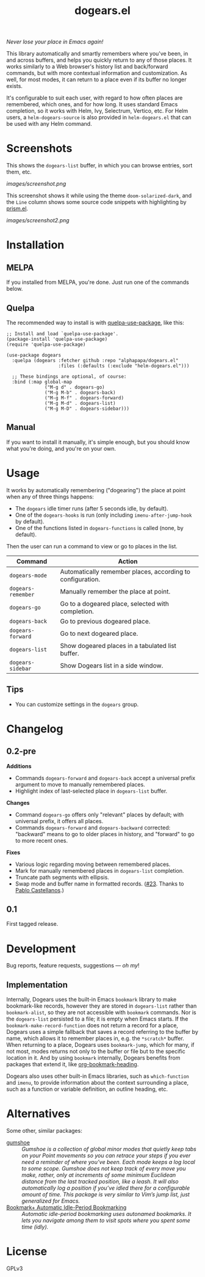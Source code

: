 #+TITLE: dogears.el

#+PROPERTY: LOGGING nil

# Note: This readme works with the org-make-toc <https://github.com/alphapapa/org-make-toc> package, which automatically updates the table of contents.

#+HTML: <img src="images/mascot.png" align="right">

# [[https://melpa.org/#/package-name][file:https://melpa.org/packages/dogears-badge.svg]] [[https://stable.melpa.org/#/package-name][file:https://stable.melpa.org/packages/dogears-badge.svg]]

/Never lose your place in Emacs again!/

This library automatically and smartly remembers where you've been, in and across buffers, and helps you quickly return to any of those places.  It works similarly to a Web browser's history list and back/forward commands, but with more contextual information and customization.  As well, for most modes, it can return to a place even if its buffer no longer exists.

It's configurable to suit each user, with regard to how often places are remembered, which ones, and for how long.  It uses standard Emacs completion, so it works with Helm, Ivy, Selectrum, Vertico, etc.  For Helm users, a ~helm-dogears-source~ is also provided in =helm-dogears.el= that can be used with any Helm command.

* Screenshots

This shows the ~dogears-list~ buffer, in which you can browse entries, sort them, etc.

[[images/screenshot.png]]

This screenshot shows it while using the theme =doom-solarized-dark=, and the =Line= column shows some source code snippets with highlighting by [[https://github.com/alphapapa/prism.el][prism.el]].

[[images/screenshot2.png]]

* Contents                                                         :noexport:
:PROPERTIES:
:TOC:      :include siblings
:ID:       8cdd22ed-5ab9-4ec6-962a-c05945a43ecf
:END:
:CONTENTS:
- [[#installation][Installation]]
- [[#usage][Usage]]
- [[#changelog][Changelog]]
- [[#development][Development]]
  - [[#implementation][Implementation]]
- [[#alternatives][Alternatives]]
:END:

* Installation
:PROPERTIES:
:TOC:      :depth 0
:ID:       c3d59323-561a-4839-9e54-e2a8dfa72213
:END:

** MELPA

If you installed from MELPA, you're done.  Just run one of the commands below.

** Quelpa

The recommended way to install is with [[https://github.com/quelpa/quelpa-use-package][quelpa-use-package]], like this:

#+BEGIN_SRC elisp
  ;; Install and load `quelpa-use-package'.
  (package-install 'quelpa-use-package)
  (require 'quelpa-use-package)

  (use-package dogears
    :quelpa (dogears :fetcher github :repo "alphapapa/dogears.el"
                     :files (:defaults (:exclude "helm-dogears.el")))

    ;; These bindings are optional, of course:
    :bind (:map global-map
                ("M-g d" . dogears-go)
                ("M-g M-b" . dogears-back)
                ("M-g M-f" . dogears-forward)
                ("M-g M-d" . dogears-list)
                ("M-g M-D" . dogears-sidebar)))
#+END_SRC

** Manual

If you want to install it manually, it's simple enough, but you should know what you're doing, and you're on your own.

* Usage
:PROPERTIES:
:TOC:      :depth 0
:ID:       986e8593-3ed1-4716-8423-788e8a178aa3
:END:

It works by automatically remembering ("dogearing") the place at point when any of three things happens:

+  The ~dogears~ idle timer runs (after 5 seconds idle, by default).
+  One of the ~dogears-hooks~ is run (only including ~imenu-after-jump-hook~ by default).
+  One of the functions listed in ~dogears-functions~ is called (none, by default).

Then the user can run a command to view or go to places in the list.

| Command          | Action                                                     |
|------------------+------------------------------------------------------------|
| =dogears-mode=     | Automatically remember places, according to configuration. |
| =dogears-remember= | Manually remember the place at point.                      |
| =dogears-go=       | Go to a dogeared place, selected with completion.          |
| =dogears-back=     | Go to previous dogeared place.                             |
| =dogears-forward=  | Go to next dogeared place.                                 |
| =dogears-list=     | Show dogeared places in a tabulated list buffer.           |
| =dogears-sidebar=  | Show Dogears list in a side window.                        |

** Tips
:PROPERTIES:
:ID:       6a5b2fdf-1031-4801-a471-b4dd47b953c7
:END:

+ You can customize settings in the =dogears= group.

* Changelog
:PROPERTIES:
:TOC:      :depth 0
:END:

** 0.2-pre

*Additions*

+ Commands ~dogears-forward~ and ~dogears-back~ accept a universal prefix argument to move to manually remembered places.
+ Highlight index of last-selected place in ~dogears-list~ buffer.

*Changes*

+ Command ~dogears-go~ offers only "relevant" places by default; with universal prefix, it offers all places.
+ Commands ~dogears-forward~ and ~dogears-backward~ corrected: "backward" means to go to older places in history, and "forward" to go to more recent ones.

*Fixes*

+ Various logic regarding moving between remembered places.
+ Mark for manually remembered places in ~dogears-list~ completion.
+ Truncate path segments with ellipsis.
+ Swap mode and buffer name in formatted records.  ([[https://github.com/alphapapa/dogears.el/pull/23][#23]].  Thanks to [[https://github.com/pacastega][Pablo Castellanos]].)

** 0.1

First tagged release.

# * Credits

* Development
:PROPERTIES:
:ID:       b2791280-8809-44dc-8a20-fb1517499ce1
:END:

Bug reports, feature requests, suggestions — /oh my/!

** Implementation
:PROPERTIES:
:ID:       3d92e106-2964-4097-a8d4-e4607dc240ab
:END:

Internally, Dogears uses the built-in Emacs ~bookmark~ library to make bookmark-like records, however they are stored in ~dogears-list~ rather than ~bookmark-alist~, so they are not accessible with ~bookmark~ commands.  Nor is the ~dogears-list~ persisted to a file; it is empty when Emacs starts.  If the ~bookmark-make-record-function~ does not return a record for a place, Dogears uses a simple fallback that saves a record referring to the buffer by name, which allows it to remember places in, e.g. the =*scratch*= buffer.  When returning to a place, Dogears uses ~bookmark-jump~, which for many, if not most, modes returns not only to the buffer or file but to the specific location in it.  And by using ~bookmark~ internally, Dogears benefits from packages that extend it, like [[https://github.com/alphapapa/org-bookmark-heading][org-bookmark-heading]].

Dogears also uses other built-in Emacs libraries, such as ~which-function~ and ~imenu~, to provide information about the context surrounding a place, such as a function or variable definition, an outline heading, etc.

* Alternatives
:PROPERTIES:
:ID:       96cb74a4-8c0d-48e7-bf5a-ff5f1f7af91a
:END:

Some other, similar packages:

+  [[https://github.com/Overdr0ne/gumshoe][gumshoe]] :: /Gumshoe is a collection of global minor modes that quietly keep tabs on your Point movements so you can retrace your steps if you ever need a reminder of where you’ve been.  Each mode keeps a log local to some scope.  Gumshoe does not keep track of every move you make, rather, only at increments of some minimum Euclidean distance from the last tracked position, like a leash.  It will also automatically log a position if you’ve idled there for a configurable amount of time.  This package is very similar to Vim’s jump list, just generalized for Emacs./
+  [[https://www.emacswiki.org/emacs/BookmarkPlus#AutomaticIdle-PeriodBookmarking][Bookmark+ Automatic Idle-Period Bookmarking]] :: /Automatic idle-period bookmarking uses autonamed bookmarks.  It lets you navigate among them to visit spots where you spent some time (idly)./

* License
:PROPERTIES:
:TOC:      :ignore (this)
:END:

GPLv3

# Local Variables:
# eval: (require 'org-make-toc)
# before-save-hook: org-make-toc
# org-export-with-properties: ()
# org-export-with-title: t
# End:

